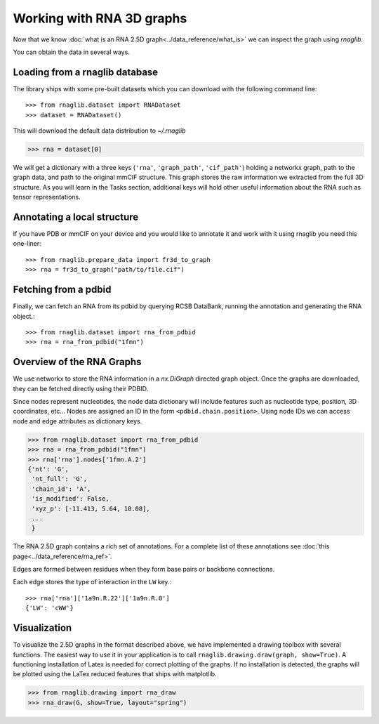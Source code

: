 Working with RNA 3D graphs
~~~~~~~~~~~~~~~~~~~~~~~~~~~~~~

Now that we know :doc:`what is an RNA 2.5D graph<../data_reference/what_is>` we can inspect the graph using `rnaglib`.

You can obtain the data in several ways.

Loading from a rnaglib database
---------------------------------

The library ships with some pre-built datasets which you can download with the following command line::

    >>> from rnaglib.dataset import RNADataset
    >>> dataset = RNADataset()

This will download the default data distribution to `~/.rnaglib`

.. code-block:: python

   >>> rna = dataset[0]


We will get a dictionary with a three keys (``'rna'``, ``'graph_path'``,
``'cif_path'``) holding a networkx
graph, path to the graph data, and path to the original mmCIF structure. This graph stores the raw information we extracted from the full 3D
structure. As you will learn in the Tasks section, additional keys will hold other useful information about the RNA
such as tensor representations.

Annotating a local structure 
------------------------------

If you have PDB or mmCIF on your device and you would like to annotate it and
work with it using rnaglib you need this one-liner::

    >>> from rnaglib.prepare_data import fr3d_to_graph
    >>> rna = fr3d_to_graph("path/to/file.cif")


Fetching from a pdbid
-------------------------

Finally, we can fetch an RNA from its pdbid by querying RCSB DataBank, running
the annotation and generating the RNA object.::

    >>> from rnaglib.dataset import rna_from_pdbid
    >>> rna = rna_from_pdbid("1fmn")



Overview of the RNA Graphs
-----------------------------

We use networkx to store the RNA information in a `nx.DiGraph` directed graph object.
Once the graphs are downloaded, they can be fetched directly using their PDBID.

Since nodes represent nucleotides, the node data dictionary will include features such as nucleotide type,
position, 3D coordinates, etc...
Nodes are assigned an ID in the form ``<pdbid.chain.position>``.
Using node IDs we can access node and edge attributes as dictionary keys.

.. code-block:: python

   >>> from rnaglib.dataset import rna_from_pdbid
   >>> rna = rna_from_pdbid("1fmn")
   >>> rna['rna'].nodes['1fmn.A.2']
   {'nt': 'G',
    'nt_full': 'G',
    'chain_id': 'A',
    'is_modified': False,
    'xyz_p': [-11.413, 5.64, 10.08],
    ...
    }

The RNA 2.5D graph contains a rich set of annotations.
For a complete list of these annotations see :doc:`this page<../data_reference/rna_ref>`.

Edges are formed between residues when they form base pairs or backbone
connections.

Each edge stores the type of interaction in the ``LW`` key.::

    >>> rna['rna']['1a9n.R.22']['1a9n.R.0']
    {'LW': 'cWW'}


Visualization
-------------

To visualize the 2.5D graphs in the format described above, we have implemented a drawing toolbox with several
functions. The easiest way to use it in your application is to call ``rnaglib.drawing.draw(graph, show=True)``.
A functioning installation of Latex is needed for correct plotting of the graphs. If no installation is detected,
the graphs will be plotted using the LaTex reduced features that ships with matplotlib.

.. code-block:: python

    >>> from rnaglib.drawing import rna_draw
    >>> rna_draw(G, show=True, layout="spring")


.. image:: ../images/g.png

